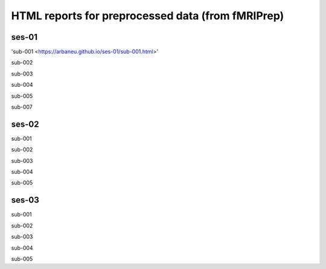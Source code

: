 HTML reports for preprocessed data (from fMRIPrep)
==================================================
ses-01
------
'sub-001 <https://arbaneu.github.io/ses-01/sub-001.html>'

sub-002

sub-003

sub-004

sub-005

sub-007

ses-02
------
sub-001

sub-002

sub-003

sub-004

sub-005

ses-03
------
sub-001

sub-002

sub-003

sub-004

sub-005
